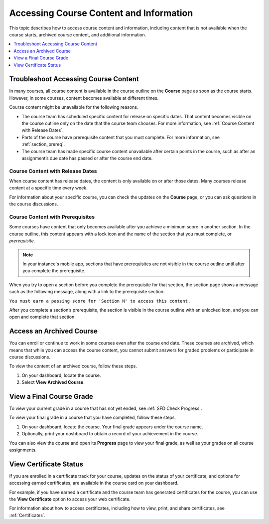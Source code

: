 .. _course_content_availability:

########################################
Accessing Course Content and Information
########################################

This topic describes how to access course content and information, including
content that is not available when the course starts, archived course content,
and additional information.

.. contents::
  :local:
  :depth: 1

*************************************
Troubleshoot Accessing Course Content
*************************************

In many courses, all course content is available in the course outline on the
**Course** page as soon as the course starts. However, in some courses, content
becomes available at different times.

Course content might be unavailable for the following reasons.

* The course team has scheduled specific content for release on specific dates.
  That content becomes visible on the course outline only on the date that the
  course team chooses. For more information, see :ref:`Course Content with
  Release Dates`.
* Parts of the course have prerequisite content that you must complete. For
  more information, see :ref:`section_prereq`.
* The course team has made specific course content unavailable after certain
  points in the course, such as after an assignment’s due date has passed or
  after the course end date.

.. _Course Content with Release Dates:

=================================
Course Content with Release Dates
=================================

When course content has release dates, the content is only available on or
after those dates. Many courses release content at a specific time every week.

For information about your specific course, you can check the updates on the
**Course** page, or you can ask questions in the course discussions.

.. _section_prereq:

=================================
Course Content with Prerequisites
=================================

Some courses have content that only becomes available after you achieve a
minimum score in another section. In the course outline, this content appears
with a lock icon and the name of the section that you must complete, or
*prerequisite*.

.. image:: /_images/learners/SFD_Prereq_Locked.png
 :alt: The course outline showing a lock icon next to the name of a section.

.. note::
  In your instance's mobile app, sections that have prerequisites are not visible in
  the course outline until after you complete the prerequisite.

When you try to open a section before you complete the prerequisite for that
section, the section page shows a message such as the following message, along
with a link to the prerequisite section.

``You must earn a passing score for 'Section N' to access this
content.``

After you complete a section’s prerequisite, the section is visible in the
course outline with an unlocked icon, and you can open and complete that
section.

.. image:: /_images/learners/SFD_Prereq_Unlocked.png
 :alt: The course outline showing an unlocked icon next to the name of a
     section.

*************************
Access an Archived Course
*************************

You can enroll or continue to work in some courses even after the course end
date. These courses are archived, which means that while you can access the
course content, you cannot submit answers for graded problems or participate in
course discussions.

To view the content of an archived course, follow these steps.

#. On your dashboard, locate the course.

#. Select **View Archived Course**.

*************************
View a Final Course Grade
*************************

To view your current grade in a course that has not yet ended, see :ref:`SFD
Check Progress`.

To view your final grade in a course that you have completed, follow these
steps.

#. On your dashboard, locate the course. Your final grade appears under the
   course name.

#. Optionally, print your dashboard to obtain a record of your achievement in
   the course.

You can also view the course and open its **Progress** page to view your final
grade, as well as your grades on all course assignments.

***********************
View Certificate Status
***********************

If you are enrolled in a certificate track for your course, updates on the
status of your certificate, and options for accessing earned certificates, are
available in the course card on your dashboard.

For example, if you have earned a certificate and the course team has
generated certificates for the course, you can use the **View Certificate**
option to access your web certificate.

.. image:: /_images/learners/SFD_Cert_web.png
   :width: 600
   :alt: Dashboard with course name, grade, and link to the certificate.

For information about how to access certificates, including how to view,
print, and share certificates, see :ref:`Certificates`.



